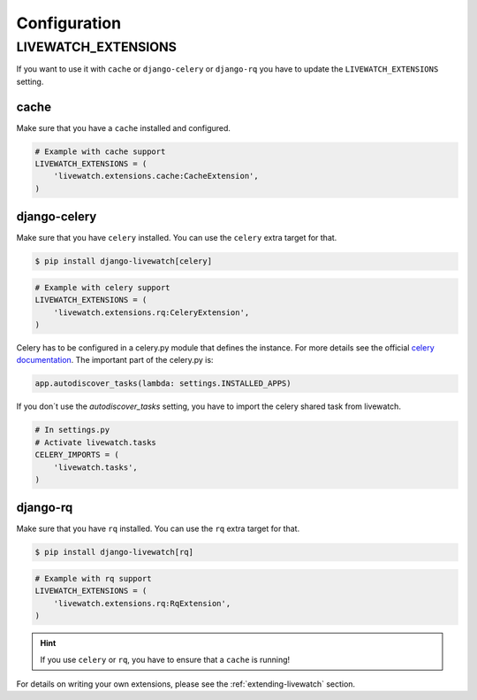 Configuration
=============

LIVEWATCH_EXTENSIONS
--------------------

If you want to use it with ``cache`` or ``django-celery`` or ``django-rq`` you have to update the ``LIVEWATCH_EXTENSIONS`` setting.

cache
`````

Make sure that you have a ``cache`` installed and configured.

.. code-block:: python

    # Example with cache support
    LIVEWATCH_EXTENSIONS = (
        'livewatch.extensions.cache:CacheExtension',
    )

django-celery
`````````````

Make sure that you have ``celery`` installed. You can use the ``celery`` extra target for that.

.. code-block:: bash

    $ pip install django-livewatch[celery]

.. code-block:: python

    # Example with celery support
    LIVEWATCH_EXTENSIONS = (
        'livewatch.extensions.rq:CeleryExtension',
    )

Celery has to be configured in a celery.py module that defines the instance. For more details see the official `celery documentation <http://docs.celeryproject.org/en/latest/django/first-steps-with-django.html>`_.
The important part of the celery.py is:

.. code-block:: python

    app.autodiscover_tasks(lambda: settings.INSTALLED_APPS)

If you don´t use the `autodiscover_tasks` setting, you have to import the celery shared task from livewatch.

.. code-block:: python

    # In settings.py
    # Activate livewatch.tasks
    CELERY_IMPORTS = (
        'livewatch.tasks',
    )


django-rq
`````````

Make sure that you have ``rq`` installed. You can use the ``rq`` extra target for that.

.. code-block:: bash

    $ pip install django-livewatch[rq]

.. code-block:: python

    # Example with rq support
    LIVEWATCH_EXTENSIONS = (
        'livewatch.extensions.rq:RqExtension',
    )

.. hint::

    If you use ``celery`` or ``rq``, you have to ensure that a ``cache`` is running!

For details on writing your own extensions, please see the :ref:`extending-livewatch` section.
